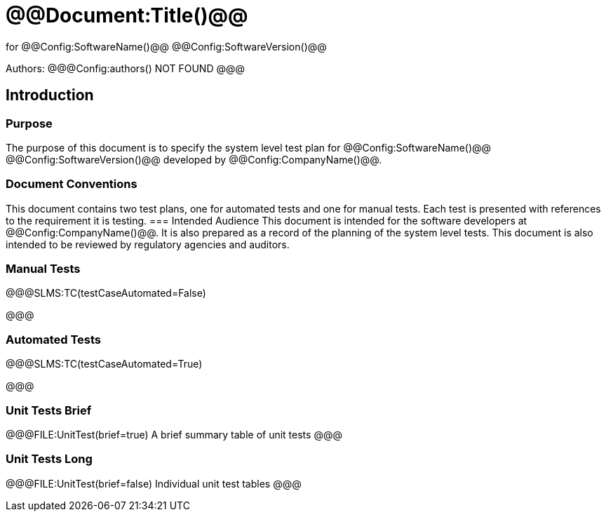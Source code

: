 ﻿# @@Document:Title()@@

for
@@Config:SoftwareName()@@ @@Config:SoftwareVersion()@@  
  
Authors:
@@@Config:authors()
NOT FOUND
@@@

== Introduction
=== Purpose
The purpose of this document is to specify the system level test plan for @@Config:SoftwareName()@@ @@Config:SoftwareVersion()@@ developed by @@Config:CompanyName()@@. 

=== Document Conventions
This document contains two test plans, one for automated tests and one for manual tests. Each test is presented with references to the requirement it is testing.  
=== Intended Audience
This document is intended for the software developers at @@Config:CompanyName()@@. It is also prepared as a record of the planning of the system level tests. This document is also intended to be reviewed by regulatory agencies and auditors.

=== Manual Tests

@@@SLMS:TC(testCaseAutomated=False)

@@@

=== Automated Tests

@@@SLMS:TC(testCaseAutomated=True)

@@@

=== Unit Tests Brief

@@@FILE:UnitTest(brief=true)
A brief summary table of unit tests
@@@

=== Unit Tests Long

@@@FILE:UnitTest(brief=false)
Individual unit test tables
@@@